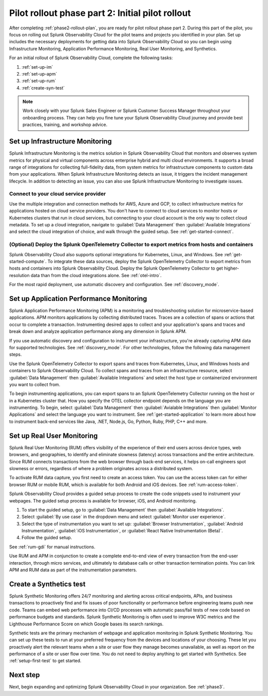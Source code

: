 .. _phase2-pilot-rollout:

Pilot rollout phase part 2: Initial pilot rollout
****************************************************************

.. meta::
    :description: 

After completing :ref:`phase2-rollout-plan`, you are ready for pilot rollout phase part 2. During this part of the pilot, you focus on rolling out Splunk Observability Cloud for the pilot teams and projects you identified in your plan. Set up includes the necessary deployments for getting data into Splunk Observability Cloud so you can begin using Infrastructure Monitoring, Application Performance Monitoring, Real User Monitoring, and Synthetics. 

For an initial rollout of Splunk Observability Cloud, complete the following tasks:

#. :ref:`set-up-im`
#. :ref:`set-up-apm`
#. :ref:`set-up-rum`
#. :ref:`create-syn-test`

.. note::
    Work closely with your Splunk Sales Engineer or Splunk Customer Success Manager throughout your onboarding process. They can help you fine tune your Splunk Observability Cloud journey and provide best practices, training, and workshop advice.

.. _set-up-im:

Set up Infrastructure Monitoring
======================================================

Splunk Infrastructure Monitoring is the metrics solution in Splunk Observability Cloud that monitors and observes system metrics for physical and virtual components across enterprise hybrid and multi cloud environments. It supports a broad range of integrations for collecting full-fidelity data, from system metrics for infrastructure components to custom data from your applications. When Splunk Infrastructure Monitoring detects an issue, it triggers the incident management lifecycle. In addition to detecting an issue, you can also use Splunk Infrastructure Monitoring to investigate issues.

Connect to your cloud service provider
-------------------------------------------

Use the multiple integration and connection methods for AWS, Azure and GCP, to collect infrastructure metrics for applications hosted on cloud service providers. You don't have to connect to cloud services to monitor hosts or Kubernetes clusters that run in cloud services, but connecting to your cloud account is the only way to collect cloud metadata. To set up a cloud integration, navigate to :guilabel:`Data Management` then :guilabel:`Available Integrations` and select the cloud integration of choice, and walk through the guided setup. See :ref:`get-started-connect`.

(Optional) Deploy the Splunk OpenTelemetry Collector to export metrics from hosts and containers
--------------------------------------------------------------------------------------------------

Splunk Observability Cloud also supports optional integrations for Kubernetes, Linux, and Windows. See :ref:`get-started-compute`. To integrate these data sources, deploy the Splunk OpenTelemetry Collector to export metrics from hosts and containers into Splunk Observability Cloud. Deploy the Splunk OpenTelemetry Collector to get higher-resolution data than from the cloud integrations alone. See :ref:`otel-intro`.

For the most rapid deployment, use automatic discovery and configuration. See :ref:`discovery_mode`.

.. _set-up-apm:

Set up Application Performance Monitoring
=============================================================

Splunk Application Performance Monitoring (APM) is a monitoring and troubleshooting solution for microservice-based applications. APM monitors applications by collecting distributed traces. Traces are a collection of spans or actions that occur to complete a transaction. Instrumenting desired apps to collect and your application's spans and traces and break down and analyze application performance along any dimension in Splunk APM.  

If you use automatic discovery and configuration to instrument your infrastructure, you're already capturing APM data for supported technologies. See :ref:`discovery_mode`. For other technologies, follow the following data management steps.

Use the Splunk OpenTelemetry Collector to export spans and traces from Kubernetes, Linux, and Windows hosts and containers to Splunk Observability Cloud. To collect spans and traces from an infrastructure resource, select :guilabel:`Data Management` then :guilabel:`Available Integrations` and select the host type or containerized environment you want to collect from.
	
To begin instrumenting applications, you can export spans to an Splunk OpenTelemetry Collector running on the host or in a Kubernetes cluster that. How you specify the OTEL collector endpoint depends on the language you are instrumenting. To begin, select :guilabel:`Data Management` then :guilabel:`Avialable Integrations` then :guilabel:`Monitor Applications` and select the language you want to instrument. See :ref:`get-started-application` to learn more about how to instrument back-end services like Java, .NET, Node.js, Go, Python, Ruby, PHP, C++ and more.

.. _set-up-rum:

Set up Real User Monitoring
=============================================================

Splunk Real User Monitoring (RUM) offers visibility of the experience of their end users across device types, web browsers, and geographies, to identify and eliminate slowness (latency) across transactions and the entire architecture. Since RUM connects transactions from the web browser through back-end services, it helps on-call engineers spot slowness or errors, regardless of where a problem originates across a distributed system.

To activate RUM data capture, you first need to create an access token. You can use the access token can for either browser RUM or mobile RUM, which is available for both Android and iOS devices. See :ref:`rum-access-token`.

Splunk Observability Cloud provides a guided setup process to create the code snippets used to instrument your webpages. The guided setup process is available for browser, iOS, and Android monitoring. 

1. To start the guided setup, go to :guilabel:`Data Management` then :guilabel:`Available Integrations`. 
2. Select :guilabel:`By use case` in the dropdown menu and select :guilabel:`Monitor user experience`. 
3. Select the type of instrumentation you want to set up: :guilabel:`Browser Instrumentation`, :guilabel:`Android Instrumentation`, :guilabel:`iOS Instrumentation`, or :guilabel:`React Native Instrumentation (Beta)`.
4. Follow the guided setup.

See :ref:`rum-gdi` for manual instructions.

Use RUM and APM in conjunction to create a complete end-to-end view of every transaction from the end-user interaction, through micro services, and ultimately to database calls or other transaction termination points. You can link APM and RUM data as part of the instrumentation parameters. 

.. _create-syn-test:

Create a Synthetics test
=============================================================

Splunk Synthetic Monitoring offers 24/7 monitoring and alerting across critical endpoints, APIs, and business transactions to proactively find and fix issues of poor functionality or performance before engineering teams push new code. Teams can embed web performance into CI/CD processes with automatic pass/fail tests of new code based on performance budgets and standards. Splunk Synthetic Monitoring is often used to improve W3C metrics and the Lighthouse Performance Score on which Google bases its search rankings. 

Synthetic tests are the primary mechanism of webpage and application monitoring in Splunk Synthetic Monitoring. You can set up these tests to run at your preferred frequency from the devices and locations of your choosing. These let you proactively alert the relevant teams when a site or user flow they manage becomes unavailable, as well as report on the performance of a site or user flow over time. You do not need to deploy anything to get started with Synthetics. See :ref:`setup-first-test` to get started.

Next step
===============

Next, begin expanding and optimizing Splunk Observability Cloud in your organization. See :ref:`phase3`.




